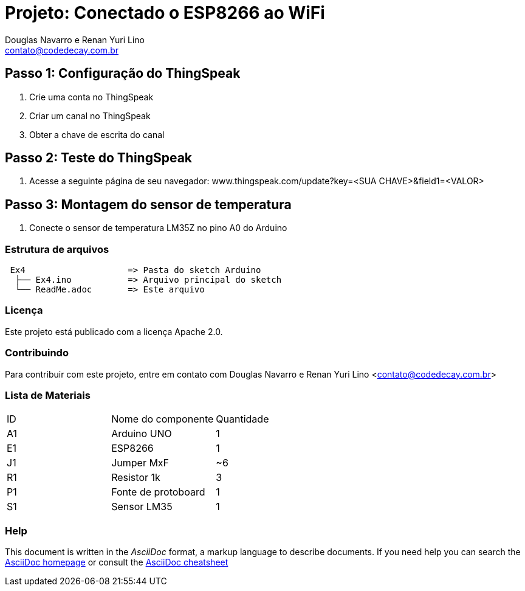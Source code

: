 :Project: Conectado o ESP8266 ao WiFi
:Author: Douglas Navarro e Renan Yuri Lino
:Email: contato@codedecay.com.br
:Date: 15/01/2017
:Revision: 0.1
:License: Apache 2.0

= Projeto: {Project}

== Passo 1: Configuração do ThingSpeak

1. Crie uma conta no ThingSpeak
2. Criar um canal no ThingSpeak
3. Obter a chave de escrita do canal

== Passo 2: Teste do ThingSpeak

1. Acesse a seguinte página de seu navegador: www.thingspeak.com/update?key=<SUA CHAVE>&field1=<VALOR>

== Passo 3: Montagem do sensor de temperatura

1. Conecte o sensor de temperatura LM35Z no pino A0 do Arduino

=== Estrutura de arquivos

....
 Ex4                    => Pasta do sketch Arduino
  ├── Ex4.ino           => Arquivo principal do sketch
  └── ReadMe.adoc       => Este arquivo
....

=== Licença
Este projeto está publicado com a licença {License}.

=== Contribuindo
Para contribuir com este projeto, entre em contato com {Author} <{Email}>

=== Lista de Materiais

|===
| ID | Nome do componente  | Quantidade
| A1 | Arduino UNO         | 1
| E1 | ESP8266             | 1
| J1 | Jumper MxF          | ~6
| R1 | Resistor 1k         | 3
| P1 | Fonte de protoboard | 1
| S1 | Sensor LM35         | 1
|===



=== Help
This document is written in the _AsciiDoc_ format, a markup language to describe documents.
If you need help you can search the http://www.methods.co.nz/asciidoc[AsciiDoc homepage]
or consult the http://powerman.name/doc/asciidoc[AsciiDoc cheatsheet]
